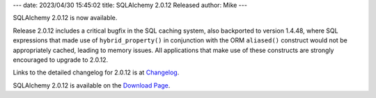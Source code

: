 ---
date: 2023/04/30 15:45:02
title: SQLAlchemy 2.0.12 Released
author: Mike
---

SQLAlchemy 2.0.12 is now available.

Release 2.0.12 includes a critical bugfix in the SQL caching system, also
backported to version 1.4.48, where SQL expressions that made use of
``hybrid_property()`` in conjunction with the ORM ``aliased()`` construct would
not be appropriately cached, leading to memory issues. All applications that
make use of these constructs are strongly encouraged to upgrade to 2.0.12.

Links to the detailed changelog for 2.0.12 is at `Changelog </changelog/CHANGES_2_0_12>`_.

SQLAlchemy 2.0.12 is available on the `Download Page </download.html>`_.

